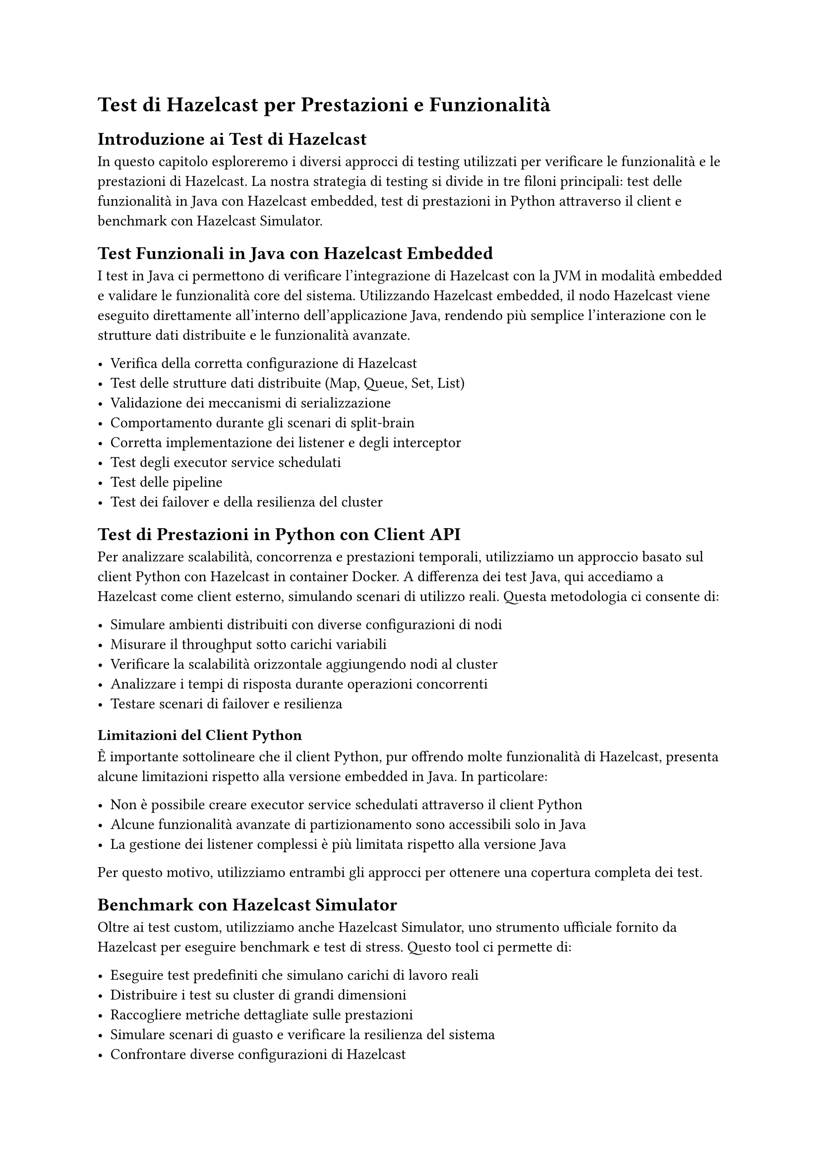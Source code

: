 = Test di Hazelcast per Prestazioni e Funzionalità

== Introduzione ai Test di Hazelcast

In questo capitolo esploreremo i diversi approcci di testing utilizzati per verificare le funzionalità e le prestazioni di Hazelcast. La nostra strategia di testing si divide in tre filoni principali: test delle funzionalità in Java con Hazelcast embedded, test di prestazioni in Python attraverso il client e benchmark con Hazelcast Simulator.

== Test Funzionali in Java con Hazelcast Embedded

I test in Java ci permettono di verificare l'integrazione di Hazelcast con la JVM in modalità embedded e validare le funzionalità core del sistema. Utilizzando Hazelcast embedded, il nodo Hazelcast viene eseguito direttamente all'interno dell'applicazione Java, rendendo più semplice l'interazione con le strutture dati distribuite e le funzionalità avanzate.

- Verifica della corretta configurazione di Hazelcast
- Test delle strutture dati distribuite (Map, Queue, Set, List)
- Validazione dei meccanismi di serializzazione
- Comportamento durante gli scenari di split-brain
- Corretta implementazione dei listener e degli interceptor
- Test degli executor service schedulati
- Test delle pipeline
- Test dei failover e della resilienza del cluster

== Test di Prestazioni in Python con Client API

Per analizzare scalabilità, concorrenza e prestazioni temporali, utilizziamo un approccio basato sul client Python con Hazelcast in container Docker. A differenza dei test Java, qui accediamo a Hazelcast come client esterno, simulando scenari di utilizzo reali. Questa metodologia ci consente di:

- Simulare ambienti distribuiti con diverse configurazioni di nodi
- Misurare il throughput sotto carichi variabili
- Verificare la scalabilità orizzontale aggiungendo nodi al cluster
- Analizzare i tempi di risposta durante operazioni concorrenti
- Testare scenari di failover e resilienza

=== Limitazioni del Client Python

È importante sottolineare che il client Python, pur offrendo molte funzionalità di Hazelcast, presenta alcune limitazioni rispetto alla versione embedded in Java. In particolare:

- Non è possibile creare executor service schedulati attraverso il client Python
- Alcune funzionalità avanzate di partizionamento sono accessibili solo in Java
- La gestione dei listener complessi è più limitata rispetto alla versione Java

Per questo motivo, utilizziamo entrambi gli approcci per ottenere una copertura completa dei test.

== Benchmark con Hazelcast Simulator

Oltre ai test custom, utilizziamo anche Hazelcast Simulator, uno strumento ufficiale fornito da Hazelcast per eseguire benchmark e test di stress. Questo tool ci permette di:

- Eseguire test predefiniti che simulano carichi di lavoro reali
- Distribuire i test su cluster di grandi dimensioni
- Raccogliere metriche dettagliate sulle prestazioni
- Simulare scenari di guasto e verificare la resilienza del sistema
- Confrontare diverse configurazioni di Hazelcast

== Metodologia di Benchmark

Per i benchmark utilizziamo una metodologia standardizzata che prevede:

1. Creazione di un ambiente Docker isolato con un numero variabile di nodi Hazelcast
2. Generazione di dataset sintetici di varie dimensioni
3. Esecuzione di operazioni CRUD con concorrenza crescente
4. Misurazione di throughput, latenza e utilizzo delle risorse
5. Analisi comparativa dei risultati con diverse configurazioni
6. Validazione dei risultati con Hazelcast Simulator

== Commenti

L'approccio multi-strumento ci permette di ottenere una visione completa delle caratteristiche di Hazelcast. I test in Java con Hazelcast embedded verificano la correttezza funzionale, l'integrazione con la JVM e le funzionalità avanzate come gli executor service schedulati. I test con il client Python ci forniscono dati su prestazioni e scalabilità in ambienti distribuiti da una prospettiva client, mentre Hazelcast Simulator ci consente di eseguire benchmark complessi e standardizzati. Questa combinazione garantisce una valutazione approfondita sia delle funzionalità core che delle prestazioni in diversi scenari d'uso.
